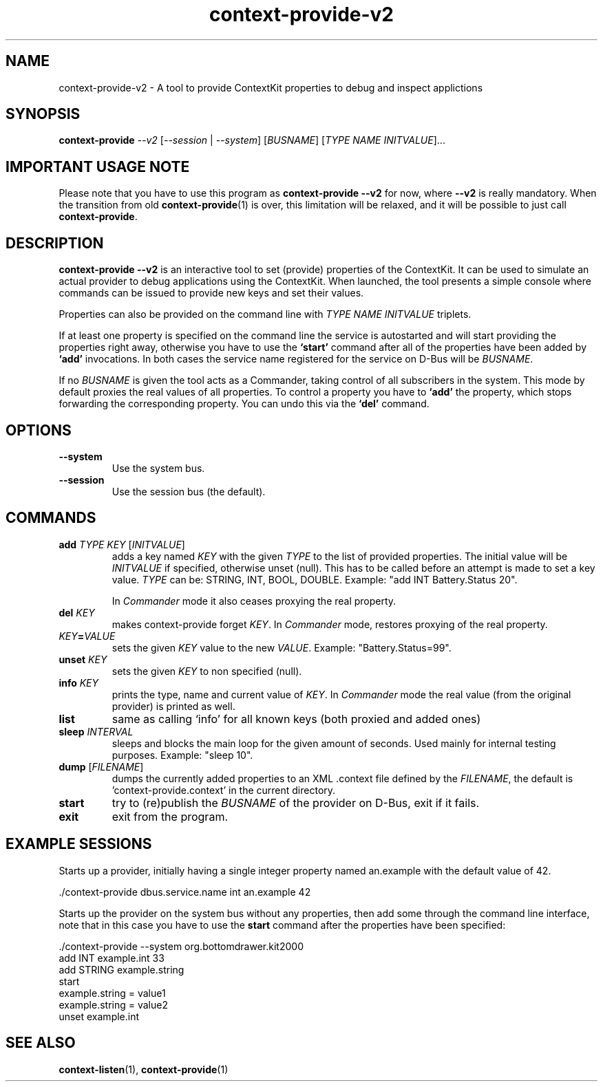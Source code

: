 .TH context-provide-v2 1 Sep-27-2009

.SH NAME
context-provide-v2
- A tool to provide ContextKit properties to debug and inspect applictions

.SH SYNOPSIS
.B context-provide \fI--v2\fR [\fI--session\fR | \fI--system\fR] \fR[\fIBUSNAME\fR] [\fITYPE\fR \fINAME\fR \fIINITVALUE\fR]...

.SH IMPORTANT USAGE NOTE
Please note that you have to use this program as \fBcontext-provide
--v2\fR for now, where \fB--v2\fR is really mandatory.  When the
transition from old
.BR context-provide (1)
is over, this limitation will
be relaxed, and it will be possible to just call \fBcontext-provide\fR.

.SH DESCRIPTION
\fBcontext-provide --v2\fR is an interactive tool to set (provide)
properties of the ContextKit.  It can be used to simulate an actual
provider to debug applications using the ContextKit.  When launched,
the tool presents a simple console where commands can be issued to
provide new keys and set their values.

Properties can also be provided on the command line with \fITYPE\fR
\fINAME\fR \fIINITVALUE\fR triplets.

If at least one property is specified on the command line the service
is autostarted and will start providing the properties right away,
otherwise you have to use the \fB`start'\fR command after all of the
properties have been added by \fB`add'\fR invocations.  In both cases
the service name registered for the service on D-Bus will be \fIBUSNAME\fR.

If no \fIBUSNAME\fR is given the tool acts as a Commander, taking control of
all subscribers in the system.  This mode by default proxies the real values
of all properties.  To control a property you have to \fB`add'\fR the
property, which stops forwarding the corresponding property.  You can undo
this via the \fB`del'\fR command.

.SH OPTIONS
.TP
\fB--system\fR
Use the system bus.
.TP
\fB--session\fR
Use the session bus (the default).

.SH COMMANDS
.TP
\fBadd\fR \fITYPE\FR \fIKEY\fR [\fIINITVALUE\fR]
adds a key named \fIKEY\fR with the given \fITYPE\fR to the list of
provided properties.  The initial value will be \fIINITVALUE\fR if
specified, otherwise unset (null).  This has to be called before an
attempt is made to set a key value.  \fITYPE\fR can be: STRING, INT,
BOOL, DOUBLE.  Example: "add INT Battery.Status 20".

In \fICommander\fR mode it also ceases proxying the real property.
.TP
\fBdel\fR \fIKEY\fR
makes context-provide forget \fIKEY\fR.  In \fICommander\fR mode, restores
proxying of the real property.
.TP
\fIKEY\fB=\fIVALUE\fR
sets the given \fIKEY\fR value to the new \fIVALUE\fR. Example: "Battery.Status=99".
.TP
\fBunset\fR \fIKEY\fR
sets the given \fIKEY\fR to non specified (null).
.TP
\fBinfo\fR \fIKEY\fR
prints the type, name and current value of \fIKEY\fR.  In \fICommander\fR
mode the real value (from the original provider) is printed as well.
.TP
\fBlist\fR
same as calling `info' for all known keys (both proxied and added ones)
.TP
\fBsleep\fR \fIINTERVAL\fR
sleeps and blocks the main loop for the given amount of seconds.  Used
mainly for internal testing purposes.  Example: "sleep 10".
.TP
\fBdump\fR [\fIFILENAME\fR]
dumps the currently added properties to an XML .context file defined
by the \fIFILENAME\fR, the default is 'context-provide.context' in the
current directory.
.TP
\fBstart\fR
try to (re)publish the \fIBUSNAME\fR of the provider on D-Bus, exit if it fails.
.TP
\fBexit\fR
exit from the program.

.SH EXAMPLE SESSIONS
Starts up a provider, initially having a single integer property named
an.example with the default value of 42.

  ./context-provide dbus.service.name int an.example 42

Starts up the provider on the system bus without any properties, then
add some through the command line interface, note that in this case
you have to use the \fBstart\fR command after the properties have been
specified:

  ./context-provide --system org.bottomdrawer.kit2000
    add INT example.int 33
    add STRING example.string
    start
    example.string = value1
    example.string = value2
    unset example.int

.SH SEE ALSO
.BR context-listen (1),
.BR context-provide (1)
